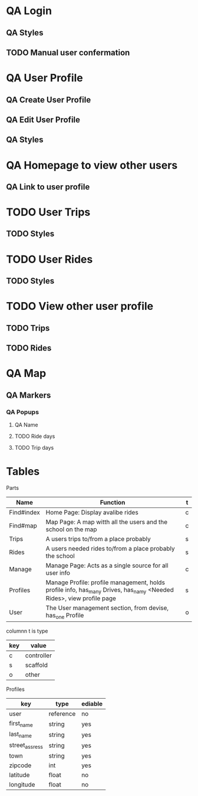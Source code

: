 * QA Login
** QA Styles
** TODO Manual user confermation
* QA User Profile
** QA Create User Profile
** QA Edit User Profile
** QA Styles
* QA Homepage to view other users
** QA Link to user profile
* TODO User Trips
** TODO Styles
* TODO User Rides
** TODO Styles
* TODO View other user profile
** TODO Trips
** TODO Rides
* QA Map
** QA Markers
*** QA Popups
**** QA Name
**** TODO Ride days
**** TODO Trip days
* Tables
Parts
| Name       | Function                                                                                                            | t |
|------------+---------------------------------------------------------------------------------------------------------------------+---|
| Find#index | Home Page: Display avalibe rides                                                                                    | c |
| Find#map   | Map Page: A map witth all the users and the school on the map                                                       | c |
| Trips      | A users trips to/from a place probably                                                                              | s |
| Rides      | A users needed rides to/from a place probably the school                                                            | s |
| Manage     | Manage Page: Acts as a single source for all user info                                                              | c |
| Profiles   | Manage Profile: profile management, holds profile info, has_many Drives, has_namy <Needed Rides>, view profile page | s |
| User       | The User management section, from devise, has_one Profile                                                           | o |

columnn t is type
| key | value      |
|-----+------------|
| c   | controller |
| s   | scaffold   |
| o   | other      |

Profiles
| key            | type      | ediable |
|----------------+-----------+---------|
| user           | reference | no      |
| first_name     | string    | yes     |
| last_name      | string    | yes     |
| street_assress | string    | yes     |
| town           | string    | yes     |
| zipcode        | int       | yes     |
| latitude       | float     | no      |
| longitude      | float     | no      |
